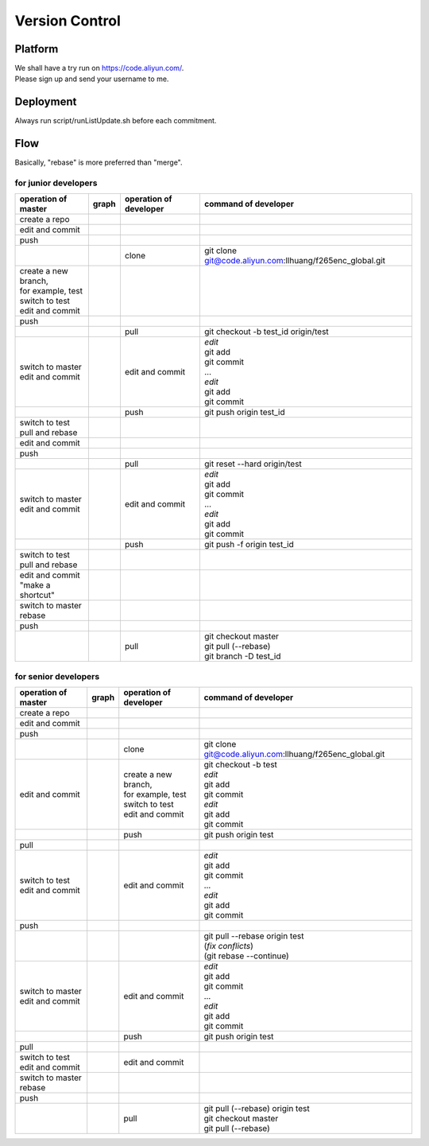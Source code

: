 .. -----------------------------------------------------------------------------
  ..
  ..  Filename       : main.rst
  ..  Author         : Huang Leilei
  ..  Created        : 2020-07-18
  ..  Description    : version control related documents
  ..
.. -----------------------------------------------------------------------------

Version Control
===============

Platform
--------

|   We shall have a try run on https://code.aliyun.com/.
|   Please sign up and send your username to me.


Deployment
----------

Always run script/runListUpdate.sh before each commitment.

.. image:: deployment.png


Flow
----

Basically, "rebase" is more preferred than "merge".

for junior developers
.....................

.. table::
    :align: left
    :widths: auto

    +---------------------------+-----------------------+-----------------+----------------------------------------------------------+
    | operation                 | graph                 | operation       | command                                                  |
    | of master                 |                       | of developer    | of developer                                             |
    +===========================+=======================+=================+==========================================================+
    | create a repo             | .. image:: flow00.png |                 |                                                          |
    |                           |                       |                 |                                                          |
    +---------------------------+-----------------------+-----------------+----------------------------------------------------------+
    | edit and commit           | .. image:: flow01.png |                 |                                                          |
    +---------------------------+-----------------------+-----------------+----------------------------------------------------------+
    | push                      | .. image:: flow02.png |                 |                                                          |
    +---------------------------+-----------------------+-----------------+----------------------------------------------------------+
    |                           | .. image:: flow03.png | clone           | git clone git@code.aliyun.com:llhuang/f265enc_global.git |
    +---------------------------+-----------------------+-----------------+----------------------------------------------------------+
    | | create a new branch,    | .. image:: flow04.png |                 |                                                          |
    | | for example, test       |                       |                 |                                                          |
    | | switch to test          |                       |                 |                                                          |
    | | edit and commit         |                       |                 |                                                          |
    +---------------------------+-----------------------+-----------------+----------------------------------------------------------+
    | push                      | .. image:: flow05.png |                 |                                                          |
    +---------------------------+-----------------------+-----------------+----------------------------------------------------------+
    |                           | .. image:: flow06.png | pull            | git checkout -b test_id origin/test                      |
    |                           |                       |                 |                                                          |
    +---------------------------+-----------------------+-----------------+----------------------------------------------------------+
    | | switch to master        | .. image:: flow07.png | edit and commit | | *edit*                                                 |
    | | edit and commit         |                       |                 | | git add                                                |
    |                           |                       |                 | | git commit                                             |
    |                           |                       |                 | | ...                                                    |
    |                           |                       |                 | | *edit*                                                 |
    |                           |                       |                 | | git add                                                |
    |                           |                       |                 | | git commit                                             |
    +---------------------------+-----------------------+-----------------+----------------------------------------------------------+
    |                           | .. image:: flow08.png | push            | git push origin test_id                                  |
    +---------------------------+-----------------------+-----------------+----------------------------------------------------------+
    | | switch to test          | .. image:: flow09.png |                 |                                                          |
    | | pull and rebase         |                       |                 |                                                          |
    +---------------------------+-----------------------+-----------------+----------------------------------------------------------+
    | edit and commit           | .. image:: flow10.png |                 |                                                          |
    +---------------------------+-----------------------+-----------------+----------------------------------------------------------+
    | push                      | .. image:: flow11.png |                 |                                                          |
    +---------------------------+-----------------------+-----------------+----------------------------------------------------------+
    |                           | .. image:: flow12.png | pull            | git reset --hard origin/test                             |
    +---------------------------+-----------------------+-----------------+----------------------------------------------------------+
    | | switch to master        | .. image:: flow13.png | edit and commit | | *edit*                                                 |
    | | edit and commit         |                       |                 | | git add                                                |
    |                           |                       |                 | | git commit                                             |
    |                           |                       |                 | | ...                                                    |
    |                           |                       |                 | | *edit*                                                 |
    |                           |                       |                 | | git add                                                |
    |                           |                       |                 | | git commit                                             |
    +---------------------------+-----------------------+-----------------+----------------------------------------------------------+
    |                           | .. image:: flow14.png | push            | git push -f origin test_id                               |
    +---------------------------+-----------------------+-----------------+----------------------------------------------------------+
    | | switch to test          | .. image:: flow15.png |                 |                                                          |
    | | pull and rebase         |                       |                 |                                                          |
    +---------------------------+-----------------------+-----------------+----------------------------------------------------------+
    | | edit and commit         | .. image:: flow16.png |                 |                                                          |
    | | "make a shortcut"       |                       |                 |                                                          |
    +---------------------------+-----------------------+-----------------+----------------------------------------------------------+
    | | switch to master        | .. image:: flow17.png |                 |                                                          |
    | | rebase                  |                       |                 |                                                          |
    +---------------------------+-----------------------+-----------------+----------------------------------------------------------+
    | push                      | .. image:: flow18.png |                 |                                                          |
    +---------------------------+-----------------------+-----------------+----------------------------------------------------------+
    |                           | .. image:: flow19.png | pull            | | git checkout master                                    |
    |                           |                       |                 | | git pull (--rebase)                                    |
    |                           |                       |                 | | git branch -D test_id                                  |
    +---------------------------+-----------------------+-----------------+----------------------------------------------------------+


for senior developers
.....................

.. table::
    :align: left
    :widths: auto

    +---------------------------+-----------------------------+------------------------+----------------------------------------------------------+
    | operation                 | graph                       | operation              | command                                                  |
    | of master                 |                             | of developer           | of developer                                             |
    +===========================+=============================+========================+==========================================================+
    | create a repo             | .. image:: flowSenior00.png |                        |                                                          |
    |                           |                             |                        |                                                          |
    +---------------------------+-----------------------------+------------------------+----------------------------------------------------------+
    | edit and commit           | .. image:: flowSenior01.png |                        |                                                          |
    +---------------------------+-----------------------------+------------------------+----------------------------------------------------------+
    | push                      | .. image:: flowSenior02.png |                        |                                                          |
    +---------------------------+-----------------------------+------------------------+----------------------------------------------------------+
    |                           | .. image:: flowSenior03.png | clone                  | git clone git@code.aliyun.com:llhuang/f265enc_global.git |
    +---------------------------+-----------------------------+------------------------+----------------------------------------------------------+
    | edit and commit           | .. image:: flowSenior04.png | | create a new branch, | | git checkout -b test                                   |
    |                           |                             | | for example, test    | | *edit*                                                 |
    |                           |                             | | switch to test       | | git add                                                |
    |                           |                             | | edit and commit      | | git commit                                             |
    |                           |                             |                        | | *edit*                                                 |
    |                           |                             |                        | | git add                                                |
    |                           |                             |                        | | git commit                                             |
    +---------------------------+-----------------------------+------------------------+----------------------------------------------------------+
    |                           | .. image:: flowSenior05.png | push                   | git push origin test                                     |
    +---------------------------+-----------------------------+------------------------+----------------------------------------------------------+
    | pull                      | .. image:: flowSenior06.png |                        |                                                          |
    |                           |                             |                        |                                                          |
    +---------------------------+-----------------------------+------------------------+----------------------------------------------------------+
    | | switch to test          | .. image:: flowSenior07.png | edit and commit        | | *edit*                                                 |
    | | edit and commit         |                             |                        | | git add                                                |
    |                           |                             |                        | | git commit                                             |
    |                           |                             |                        | | ...                                                    |
    |                           |                             |                        | | *edit*                                                 |
    |                           |                             |                        | | git add                                                |
    |                           |                             |                        | | git commit                                             |
    +---------------------------+-----------------------------+------------------------+----------------------------------------------------------+
    | push                      | .. image:: flowSenior08.png |                        |                                                          |
    +---------------------------+-----------------------------+------------------------+----------------------------------------------------------+
    |                           | .. image:: flowSenior09.png |                        | | git pull --rebase origin test                          |
    |                           |                             |                        | | (\ *fix conflicts*)                                    |
    |                           |                             |                        | | (git rebase \-\-continue)                              |
    +---------------------------+-----------------------------+------------------------+----------------------------------------------------------+
    | | switch to master        | .. image:: flowSenior10.png | edit and commit        | | *edit*                                                 |
    | | edit and commit         |                             |                        | | git add                                                |
    |                           |                             |                        | | git commit                                             |
    |                           |                             |                        | | ...                                                    |
    |                           |                             |                        | | *edit*                                                 |
    |                           |                             |                        | | git add                                                |
    |                           |                             |                        | | git commit                                             |
    +---------------------------+-----------------------------+------------------------+----------------------------------------------------------+
    |                           | .. image:: flowSenior11.png | push                   | git push origin test                                     |
    +---------------------------+-----------------------------+------------------------+----------------------------------------------------------+
    | pull                      | .. image:: flowSenior12.png |                        |                                                          |
    +---------------------------+-----------------------------+------------------------+----------------------------------------------------------+
    | | switch to test          | .. image:: flowSenior13.png | edit and commit        |                                                          |
    | | edit and commit         |                             |                        |                                                          |
    +---------------------------+-----------------------------+------------------------+----------------------------------------------------------+
    | | switch to master        | .. image:: flowSenior14.png |                        |                                                          |
    | | rebase                  |                             |                        |                                                          |
    +---------------------------+-----------------------------+------------------------+----------------------------------------------------------+
    | push                      | .. image:: flowSenior15.png |                        |                                                          |
    |                           |                             |                        |                                                          |
    +---------------------------+-----------------------------+------------------------+----------------------------------------------------------+
    |                           | .. image:: flowSenior16.png | pull                   | | git pull (--rebase) origin test                        |
    |                           |                             |                        | | git checkout master                                    |
    |                           |                             |                        | | git pull (--rebase)                                    |
    +---------------------------+-----------------------------+------------------------+----------------------------------------------------------+
